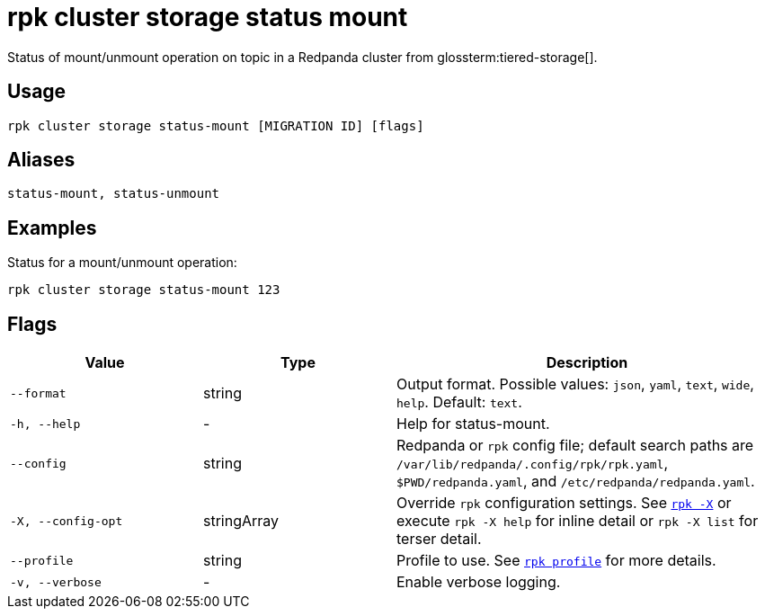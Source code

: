 = rpk cluster storage status mount
// tag::single-source[]

Status of mount/unmount operation on topic in a Redpanda cluster from glossterm:tiered-storage[].

== Usage

[,bash]
----
rpk cluster storage status-mount [MIGRATION ID] [flags]
----

== Aliases

[,bash]
----
status-mount, status-unmount
----

== Examples

Status for a mount/unmount operation:

[,bash]
----
rpk cluster storage status-mount 123
----

== Flags

[cols="1m,1a,2a"]
|===
|*Value* |*Type* |*Description*

|--format |string |Output format. Possible values: `json`, `yaml`, `text`, `wide`, `help`. Default: `text`.

|-h, --help |- |Help for status-mount.

|--config |string |Redpanda or `rpk` config file; default search paths are `/var/lib/redpanda/.config/rpk/rpk.yaml`, `$PWD/redpanda.yaml`, and `/etc/redpanda/redpanda.yaml`.

|-X, --config-opt |stringArray |Override `rpk` configuration settings. See xref:reference:rpk/rpk-x-options.adoc[`rpk -X`] or execute `rpk -X help` for inline detail or `rpk -X list` for terser detail.

|--profile |string |Profile to use. See xref:reference:rpk/rpk-profile.adoc[`rpk profile`] for more details.

|-v, --verbose |- |Enable verbose logging.
|===

// end::single-source[]